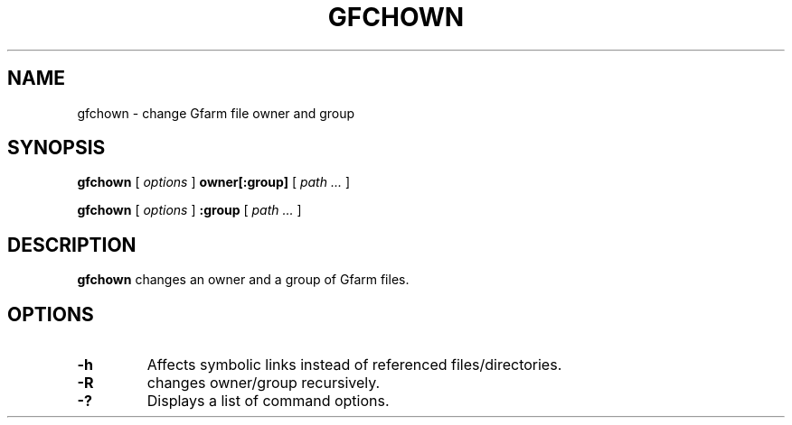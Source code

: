 .\" This manpage has been automatically generated by docbook2man 
.\" from a DocBook document.  This tool can be found at:
.\" <http://shell.ipoline.com/~elmert/comp/docbook2X/> 
.\" Please send any bug reports, improvements, comments, patches, 
.\" etc. to Steve Cheng <steve@ggi-project.org>.
.TH "GFCHOWN" "1" "06 December 2012" "Gfarm" ""

.SH NAME
gfchown \- change Gfarm file owner and group
.SH SYNOPSIS

\fBgfchown\fR [ \fB\fIoptions\fB\fR ] \fBowner[:group]\fR [ \fB\fIpath\fB\fR\fI ...\fR ]


\fBgfchown\fR [ \fB\fIoptions\fB\fR ] \fB:group\fR [ \fB\fIpath\fB\fR\fI ...\fR ]

.SH "DESCRIPTION"
.PP
\fBgfchown\fR changes an owner and a group of Gfarm files.
.SH "OPTIONS"
.TP
\fB-h\fR
Affects symbolic links instead of referenced files/directories.
.TP
\fB-R\fR
changes owner/group recursively.
.TP
\fB-?\fR
Displays a list of command options.

